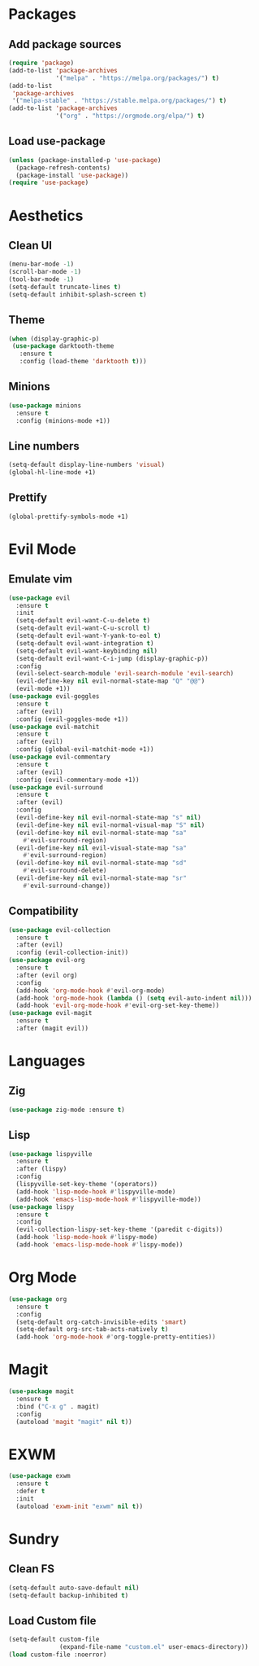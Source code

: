 #+startup: indent content
* Packages
** Add package sources
#+begin_src emacs-lisp
  (require 'package)
  (add-to-list 'package-archives 
               '("melpa" . "https://melpa.org/packages/") t)
  (add-to-list
   'package-archives 
   '("melpa-stable" . "https://stable.melpa.org/packages/") t)
  (add-to-list 'package-archives 
               '("org" . "https://orgmode.org/elpa/") t)
#+end_src
** Load use-package
#+begin_src emacs-lisp
  (unless (package-installed-p 'use-package)
    (package-refresh-contents)
    (package-install 'use-package))
  (require 'use-package)
#+end_src
* Aesthetics
** Clean UI
#+begin_src emacs-lisp
  (menu-bar-mode -1)
  (scroll-bar-mode -1)
  (tool-bar-mode -1)
  (setq-default truncate-lines t)
  (setq-default inhibit-splash-screen t)
#+end_src
** Theme
#+begin_src emacs-lisp
  (when (display-graphic-p)
   (use-package darktooth-theme
     :ensure t
     :config (load-theme 'darktooth t)))
#+end_src
** Minions
#+begin_src emacs-lisp
  (use-package minions
    :ensure t
    :config (minions-mode +1))
#+end_src
** Line numbers
#+begin_src emacs-lisp
  (setq-default display-line-numbers 'visual)
  (global-hl-line-mode +1)
#+end_src
** Prettify
#+begin_src emacs-lisp
  (global-prettify-symbols-mode +1)
#+end_src
* Evil Mode
** Emulate vim
#+begin_src emacs-lisp
  (use-package evil
    :ensure t
    :init
    (setq-default evil-want-C-u-delete t)
    (setq-default evil-want-C-u-scroll t)
    (setq-default evil-want-Y-yank-to-eol t)
    (setq-default evil-want-integration t)
    (setq-default evil-want-keybinding nil)
    (setq-default evil-want-C-i-jump (display-graphic-p))
    :config
    (evil-select-search-module 'evil-search-module 'evil-search)
    (evil-define-key nil evil-normal-state-map "Q" "@@")
    (evil-mode +1))
  (use-package evil-goggles
    :ensure t
    :after (evil)
    :config (evil-goggles-mode +1))
  (use-package evil-matchit
    :ensure t
    :after (evil)
    :config (global-evil-matchit-mode +1))
  (use-package evil-commentary
    :ensure t
    :after (evil)
    :config (evil-commentary-mode +1))
  (use-package evil-surround
    :ensure t
    :after (evil)
    :config
    (evil-define-key nil evil-normal-state-map "s" nil)
    (evil-define-key nil evil-normal-visual-map "S" nil)
    (evil-define-key nil evil-normal-state-map "sa" 
      #'evil-surround-region)
    (evil-define-key nil evil-visual-state-map "sa" 
      #'evil-surround-region)
    (evil-define-key nil evil-normal-state-map "sd" 
      #'evil-surround-delete)
    (evil-define-key nil evil-normal-state-map "sr" 
      #'evil-surround-change))
#+end_src
** Compatibility
#+begin_src emacs-lisp
  (use-package evil-collection
    :ensure t
    :after (evil)
    :config (evil-collection-init))
  (use-package evil-org
    :ensure t
    :after (evil org)
    :config
    (add-hook 'org-mode-hook #'evil-org-mode)
    (add-hook 'org-mode-hook (lambda () (setq evil-auto-indent nil)))
    (add-hook 'evil-org-mode-hook #'evil-org-set-key-theme))
  (use-package evil-magit
    :ensure t
    :after (magit evil))
#+end_src
* Languages
** Zig
#+begin_src emacs-lisp
  (use-package zig-mode :ensure t)
#+end_src
** Lisp
#+begin_src emacs-lisp
  (use-package lispyville
    :ensure t
    :after (lispy)
    :config
    (lispyville-set-key-theme '(operators))
    (add-hook 'lisp-mode-hook #'lispyville-mode)
    (add-hook 'emacs-lisp-mode-hook #'lispyville-mode))
  (use-package lispy
    :ensure t
    :config
    (evil-collection-lispy-set-key-theme '(paredit c-digits))
    (add-hook 'lisp-mode-hook #'lispy-mode)
    (add-hook 'emacs-lisp-mode-hook #'lispy-mode))
#+end_src
* Org Mode
#+begin_src emacs-lisp
  (use-package org
    :ensure t
    :config
    (setq-default org-catch-invisible-edits 'smart)
    (setq-default org-src-tab-acts-natively t)
    (add-hook 'org-mode-hook #'org-toggle-pretty-entities))
#+end_src
* Magit
#+begin_src emacs-lisp
  (use-package magit
    :ensure t
    :bind ("C-x g" . magit)
    :config
    (autoload 'magit "magit" nil t))
#+end_src
* EXWM
#+begin_src emacs-lisp
  (use-package exwm
    :ensure t
    :defer t
    :init
    (autoload 'exwm-init "exwm" nil t))
#+end_src
* Sundry
** Clean FS
#+begin_src emacs-lisp
  (setq-default auto-save-default nil)
  (setq-default backup-inhibited t)
#+end_src
** Load Custom file
#+begin_src emacs-lisp
  (setq-default custom-file
                (expand-file-name "custom.el" user-emacs-directory))
  (load custom-file :noerror)
#+end_src
